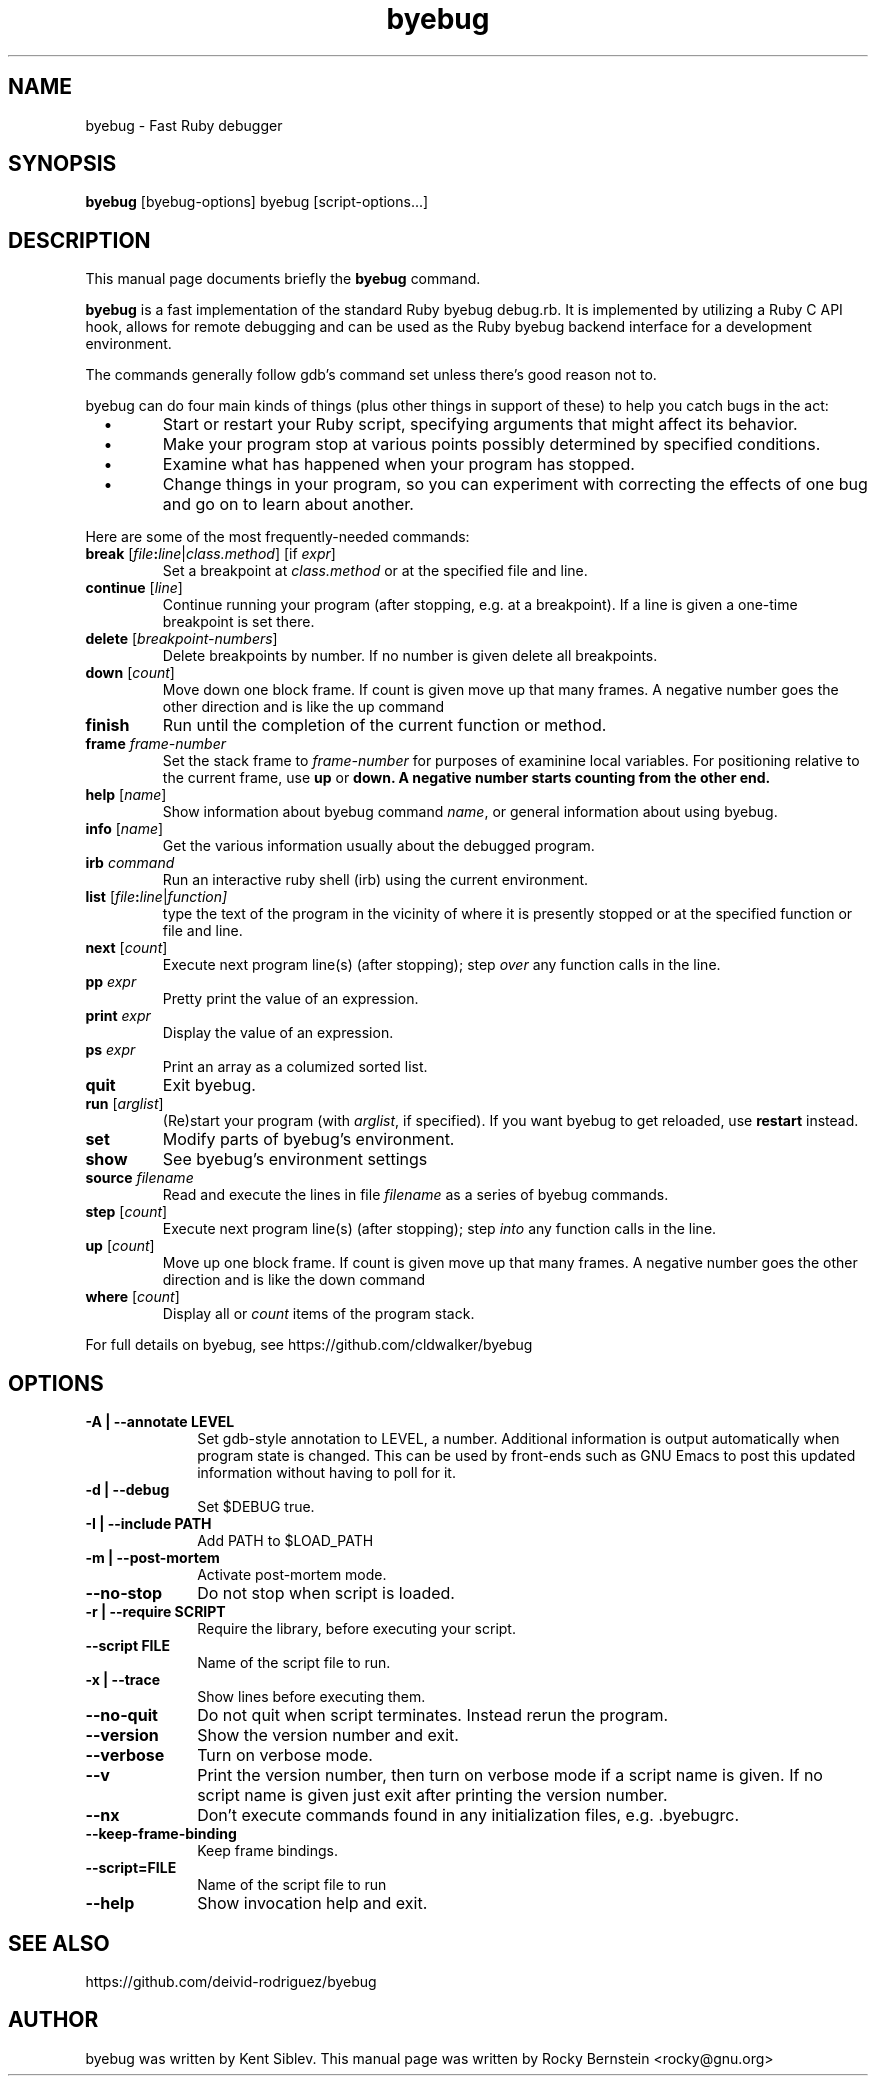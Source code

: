 .TH byebug 1
.SH NAME
byebug \- Fast Ruby debugger
.SH SYNOPSIS
.B byebug 
[byebug-options]
byebug
[script-options...]
.SH "DESCRIPTION"
This manual page documents briefly the
.BR byebug
command.
.PP
.B byebug
is a fast implementation of the standard Ruby byebug debug.rb.  It
is implemented by utilizing a Ruby C API hook, allows for remote
debugging and can be used as the Ruby byebug backend interface for a
development environment.
.PP
The commands generally follow gdb's command set unless there's good
reason not to.

.PP
byebug can do four main kinds of things (plus other things in support of
these) to help you catch bugs in the act:

.TP
\ \ \ \(bu
Start or restart your Ruby script, specifying arguments that might
affect its behavior.

.TP
\ \ \ \(bu
Make your program stop at various points possibly determined by
specified conditions.

.TP
\ \ \ \(bu
Examine what has happened when your program has stopped.

.TP
\ \ \ \(bu
Change things in your program, so you can experiment with correcting the
effects of one bug and go on to learn about another.
.PP

Here are some of the most frequently-needed commands:
.TP
.B break \fR[\|\fIfile\fB:\fIline\fR\fR|\fIclass.method\fR] \fR[if \fIexpr\fR]
\&
Set a breakpoint at \c
.I class.method\c
\& or at the specified file and line.
.TP
.B continue \fR[\fIline\fR]
Continue running your program (after stopping, e.g. at a
breakpoint). If a line is given a one-time breakpoint is set there.
.TP
.B delete \fR[\fIbreakpoint-numbers\fR]
\&
Delete breakpoints by number. If no number is given delete all breakpoints.
.TP
.B down \fR[\|\fIcount\fR\|]
Move down one block frame. If count is given move up that many frames. A negative number
goes the other direction and is like the up command
.TP
.B finish
Run until the completion of the current function or method.
.TP
.BI frame " frame-number"
Set the stack frame to \fIframe-number\fR for purposes of examinine local variables. For positioning relative to the current frame, use 
.B up
or 
.B down. A negative number starts counting from the other end.
.TP
.B help \fR[\|\fIname\fR\|]
Show information about byebug command \c
.I name\c
\&, or general information
about using byebug.
.TP
.B info \fR[\|\fIname\fR\|]
Get the various information usually about the debugged program.
.TP
.B irb \fIcommand\fR
Run an interactive ruby shell (irb) using the current environment.
.TP
.B list \fR[\|\fIfile\fB:\fIline\fR|\fIfunction]
type the text of the program in the vicinity of where it is presently stopped
or at the specified function or file and line.
.TP
.B next \fR[\|\fIcount\fR\|]
Execute next program line(s) (after stopping); step \c
.I over\c
\& any
function calls in the line.
.TP
.BI pp " expr"\c
\&
Pretty print the value of an expression.
.TP
.BI print " expr"\c
\&
Display the value of an expression.
.TP
.BI ps " expr"\c
\&
Print an array as a columized sorted list.
.TP
.B quit
Exit byebug.
.TP
.B run \fR[\|\fIarglist\fR\|]
(Re)start your program (with \c
.I arglist\c
\&, if specified). If you want byebug to get reloaded, use
.B restart
instead.
.TP
.B set
Modify parts of byebug's environment.
.TP
.B show
See byebug's environment settings
.TP
.BI source " filename"\c
\&
Read and execute the lines in file \fIfilename\fR as a series of byebug
commands.
.TP
.B step \fR[\|\fIcount\fR\|]
Execute next program line(s) (after stopping); step \c
.I into\c
\& any
function calls in the line.
.TP
.B up \fR[\|\fIcount\fR\|]
Move up one block frame. If count is given move up that many frames. A negative number
goes the other direction and is like the down command
.TP
.B where \fR[\|\fIcount\fR\|]
Display all or \fIcount\fR items of the program stack.
.PP
For full details on byebug, see \c
https://github.com/cldwalker/byebug
.SH OPTIONS
.PP
.TP 10
.TP
.B \-A | \-\-annotate LEVEL
Set gdb-style annotation to LEVEL, a number. Additional information is output
automatically when program state is changed. This can be used by
front-ends such as GNU Emacs to post this updated information without
having to poll for it.
.TP
.B \-d | \-\-debug
Set $DEBUG true.
.TP
.B \-I | \-\-include PATH
Add PATH to $LOAD_PATH
.TP
.B \-m | \-\-post-mortem
Activate post-mortem mode.
.TP
.B \-\-no\-stop
Do not stop when script is loaded.
.TP
.B \-r | \-\-require SCRIPT
Require the library, before executing your script.
.TP
.B \-\-script FILE
Name of the script file to run.
.TP
.B \-x | \-\-trace
Show lines before executing them.
.TP
.B \-\-no\-quit
Do not quit when script terminates. Instead rerun the program.
.TP
.B \-\-version
Show the version number and exit.
.TP
.B \-\-verbose
Turn on verbose mode.
.TP
.B \-\-v
Print the version number, then turn on verbose mode if a script name
is given. If no script name is given just exit after printing the
version number.
.TP
.B \-\-nx
Don't execute commands found in any initialization files, e.g. .byebugrc.
.TP
.B \-\-keep-frame-binding
Keep frame bindings.
.TP
.B \-\-script=FILE
Name of the script file to run
.TP
.B \-\-help
Show invocation help and exit.
.PD
.SH "SEE ALSO"
.Sp
https://github.com/deivid-rodriguez/byebug
.SH AUTHOR
byebug was written by Kent Siblev. This manual page was written by Rocky
Bernstein <rocky@gnu.org>
